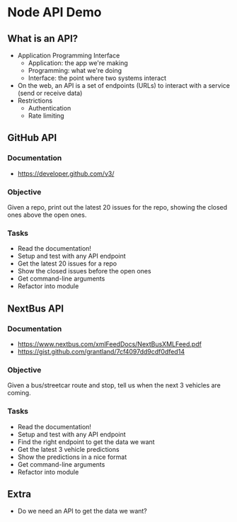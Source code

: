 * Node API Demo
** What is an API?
- Application Programming Interface
  - Application: the app we're making
  - Programming: what we're doing
  - Interface: the point where two systems interact
- On the web, an API is a set of endpoints (URLs) to interact with a service (send or receive data)
- Restrictions
  - Authentication
  - Rate limiting

** GitHub API
*** Documentation
- https://developer.github.com/v3/

*** Objective
Given a repo, print out the latest 20 issues for the repo, showing the closed ones above the open ones.

*** Tasks
- Read the documentation!
- Setup and test with any API endpoint
- Get the latest 20 issues for a repo
- Show the closed issues before the open ones
- Get command-line arguments
- Refactor into module

** NextBus API
*** Documentation
- https://www.nextbus.com/xmlFeedDocs/NextBusXMLFeed.pdf
- https://gist.github.com/grantland/7cf4097dd9cdf0dfed14

*** Objective
Given a bus/streetcar route and stop, tell us when the next 3 vehicles are coming.

*** Tasks
- Read the documentation!
- Setup and test with any API endpoint
- Find the right endpoint to get the data we want
- Get the latest 3 vehicle predictions
- Show the predictions in a nice format
- Get command-line arguments
- Refactor into module

** Extra
- Do we need an API to get the data we want?

* Export options :noexport:
#+OPTIONS: toc:nil
